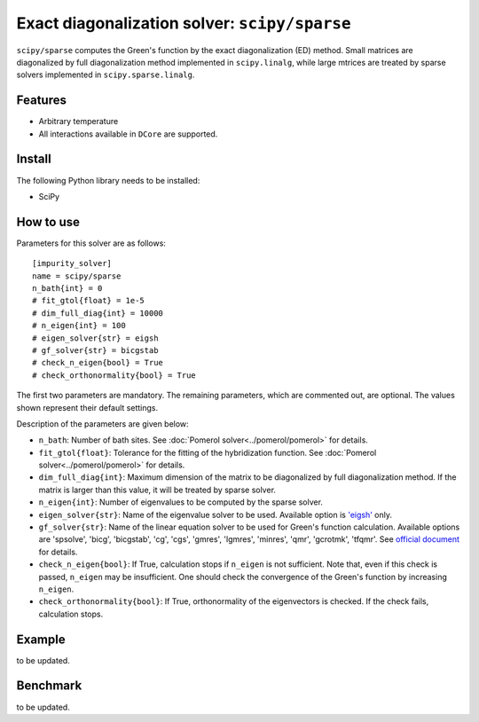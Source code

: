 Exact diagonalization solver: ``scipy/sparse``
==============================================

``scipy/sparse`` computes the Green's function by the exact diagonalization (ED) method. Small matrices are diagonalized by full diagonalization method implemented in ``scipy.linalg``, while large mtrices are treated by sparse solvers implemented in ``scipy.sparse.linalg``.

Features
--------

- Arbitrary temperature

- All interactions available in ``DCore`` are supported.

Install
-------

The following Python library needs to be installed:

- SciPy

How to use
----------

Parameters for this solver are as follows:

::

    [impurity_solver]
    name = scipy/sparse
    n_bath{int} = 0
    # fit_gtol{float} = 1e-5
    # dim_full_diag{int} = 10000
    # n_eigen{int} = 100
    # eigen_solver{str} = eigsh
    # gf_solver{str} = bicgstab
    # check_n_eigen{bool} = True
    # check_orthonormality{bool} = True

The first two parameters are mandatory. The remaining parameters, which are commented out, are optional. The values shown represent their default settings.

Description of the parameters are given below:

- ``n_bath``: Number of bath sites. See :doc:`Pomerol solver<../pomerol/pomerol>` for details.

- ``fit_gtol{float}``: Tolerance for the fitting of the hybridization function. See :doc:`Pomerol solver<../pomerol/pomerol>` for details.

- ``dim_full_diag{int}``: Maximum dimension of the matrix to be diagonalized by full diagonalization method. If the matrix is larger than this value, it will be treated by sparse solver.

- ``n_eigen{int}``: Number of eigenvalues to be computed by the sparse solver.

- ``eigen_solver{str}``: Name of the eigenvalue solver to be used. Available option is `'eigsh' <https://docs.scipy.org/doc/scipy/reference/generated/scipy.sparse.linalg.eigsh.html#scipy.sparse.linalg.eigsh>`_ only.

- ``gf_solver{str}``: Name of the linear equation solver to be used for Green's function calculation. Available options are 'spsolve', 'bicg', 'bicgstab', 'cg', 'cgs', 'gmres', 'lgmres', 'minres', 'qmr', 'gcrotmk', 'tfqmr'. See `official document <https://docs.scipy.org/doc/scipy/reference/sparse.linalg.html#solving-linear-problems>`_ for details.

- ``check_n_eigen{bool}``: If True, calculation stops if ``n_eigen`` is not sufficient. Note that, even if this check is passed, ``n_eigen`` may be insufficient. One should check the convergence of the Green's function by increasing ``n_eigen``.

- ``check_orthonormality{bool}``: If True, orthonormality of the eigenvectors is checked. If the check fails, calculation stops.

Example
-------

to be updated.

Benchmark
---------

to be updated.
